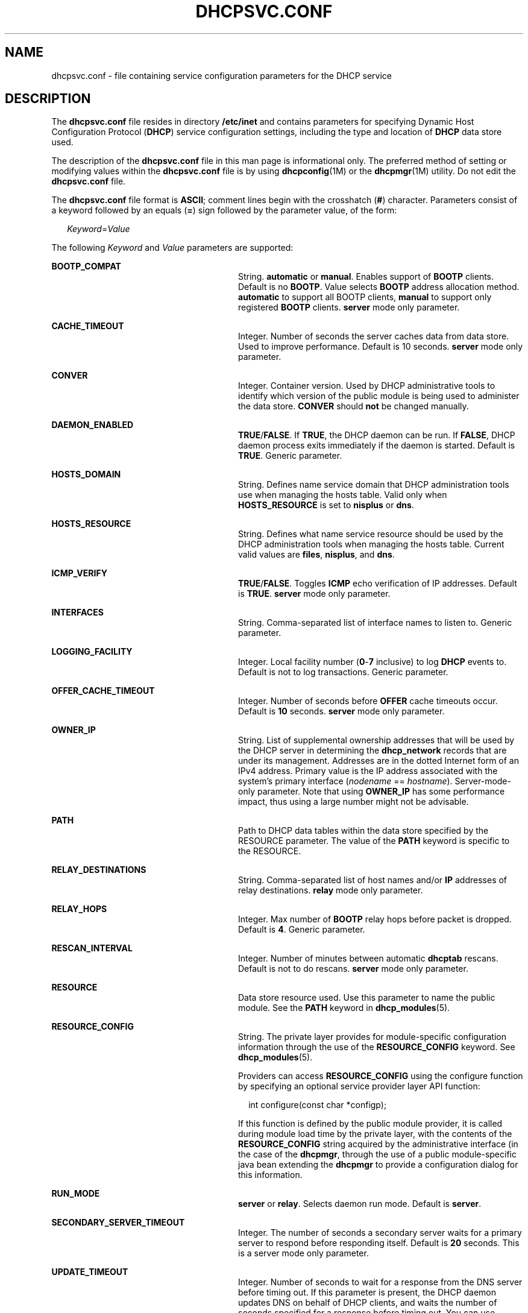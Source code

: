 '\" te
.\"  Copyright (c) 2003 Sun Microsystems, Inc. All rights reserved.
.\" The contents of this file are subject to the terms of the Common Development and Distribution License (the "License").  You may not use this file except in compliance with the License.
.\" You can obtain a copy of the license at usr/src/OPENSOLARIS.LICENSE or http://www.opensolaris.org/os/licensing.  See the License for the specific language governing permissions and limitations under the License.
.\" When distributing Covered Code, include this CDDL HEADER in each file and include the License file at usr/src/OPENSOLARIS.LICENSE.  If applicable, add the following below this CDDL HEADER, with the fields enclosed by brackets "[]" replaced with your own identifying information: Portions Copyright [yyyy] [name of copyright owner]
.TH DHCPSVC.CONF 4 "Jun 26, 2003"
.SH NAME
dhcpsvc.conf \- file containing service configuration parameters for the DHCP
service
.SH DESCRIPTION
.sp
.LP
The \fBdhcpsvc.conf\fR file resides in directory \fB/etc/inet\fR and contains
parameters for specifying Dynamic Host Configuration Protocol (\fBDHCP\fR)
service configuration settings, including the type and location of \fBDHCP\fR
data store used.
.sp
.LP
The description of the \fBdhcpsvc.conf\fR file in this man page is
informational only. The preferred method of setting or modifying values within
the \fBdhcpsvc.conf\fR file is by using \fBdhcpconfig\fR(1M) or the
\fBdhcpmgr\fR(1M) utility. Do not edit the \fBdhcpsvc.conf\fR file.
.sp
.LP
The \fBdhcpsvc.conf\fR file format is \fBASCII\fR; comment lines begin with the
crosshatch (\fB#\fR) character. Parameters consist of a keyword followed by an
equals (\fB=\fR) sign followed by the parameter value, of the form:
.sp
.in +2
.nf
\fIKeyword\fR=\fIValue\fR
.fi
.in -2
.sp

.sp
.LP
The following \fIKeyword\fR and \fIValue\fR parameters are supported:
.sp
.ne 2
.na
\fBBOOTP_COMPAT\fR
.ad
.RS 28n
String. \fBautomatic\fR or \fBmanual\fR. Enables support of \fBBOOTP\fR
clients. Default is no \fBBOOTP\fR. Value selects \fBBOOTP\fR address
allocation method. \fBautomatic\fR to support all BOOTP clients, \fBmanual\fR
to support only registered \fBBOOTP\fR clients. \fBserver\fR mode only
parameter.
.RE

.sp
.ne 2
.na
\fBCACHE_TIMEOUT\fR
.ad
.RS 28n
Integer. Number of seconds the server caches data from data store. Used to
improve performance. Default is 10 seconds. \fBserver\fR mode only parameter.
.RE

.sp
.ne 2
.na
\fBCONVER\fR
.ad
.RS 28n
Integer. Container version. Used by DHCP administrative tools to identify which
version of the public module is being used to administer the data store.
\fBCONVER\fR should \fBnot\fR be changed manually.
.RE

.sp
.ne 2
.na
\fBDAEMON_ENABLED\fR
.ad
.RS 28n
\fBTRUE\fR/\fBFALSE\fR. If \fBTRUE\fR, the DHCP daemon can be run. If
\fBFALSE\fR, DHCP daemon process exits immediately if the daemon is started.
Default is \fBTRUE\fR. Generic parameter.
.RE

.sp
.ne 2
.na
\fBHOSTS_DOMAIN\fR
.ad
.RS 28n
String. Defines name service domain that DHCP administration tools use when
managing the hosts table. Valid only when \fBHOSTS_RESOURCE\fR is set to
\fBnisplus\fR or \fBdns\fR.
.RE

.sp
.ne 2
.na
\fBHOSTS_RESOURCE\fR
.ad
.RS 28n
String. Defines what name service resource should be used by the DHCP
administration tools when managing the hosts table. Current valid values are
\fBfiles\fR, \fBnisplus\fR, and \fBdns\fR.
.RE

.sp
.ne 2
.na
\fBICMP_VERIFY\fR
.ad
.RS 28n
\fBTRUE\fR/\fBFALSE\fR. Toggles \fBICMP\fR echo verification of IP addresses.
Default is \fBTRUE\fR. \fBserver\fR mode only parameter.
.RE

.sp
.ne 2
.na
\fBINTERFACES\fR
.ad
.RS 28n
String. Comma-separated list of interface names to listen to. Generic
parameter.
.RE

.sp
.ne 2
.na
\fBLOGGING_FACILITY\fR
.ad
.RS 28n
Integer. Local facility number (\fB0\fR-\fB7\fR inclusive) to log \fBDHCP\fR
events to. Default is not to log transactions. Generic parameter.
.RE

.sp
.ne 2
.na
\fBOFFER_CACHE_TIMEOUT\fR
.ad
.RS 28n
Integer. Number of seconds before \fBOFFER\fR cache timeouts occur. Default is
\fB10\fR seconds. \fBserver\fR mode only parameter.
.RE

.sp
.ne 2
.na
\fBOWNER_IP\fR
.ad
.RS 28n
String. List of supplemental ownership addresses  that will be used by the DHCP
server in determining the \fBdhcp_network\fR records that are under its
management. Addresses are in the dotted Internet form of an IPv4 address.
Primary value is the IP address associated with the system's primary interface
(\fInodename\fR == \fIhostname\fR). Server-mode-only parameter. Note that using
\fBOWNER_IP\fR has some performance impact, thus using a large number might not
be advisable.
.RE

.sp
.ne 2
.na
\fBPATH\fR
.ad
.RS 28n
Path to DHCP data tables within the data store specified by the RESOURCE
parameter. The value of the \fBPATH\fR keyword is specific to the RESOURCE.
.RE

.sp
.ne 2
.na
\fBRELAY_DESTINATIONS\fR
.ad
.RS 28n
String. Comma-separated list of host names and/or \fBIP\fR addresses of relay
destinations. \fBrelay\fR mode only parameter.
.RE

.sp
.ne 2
.na
\fBRELAY_HOPS \fR
.ad
.RS 28n
Integer. Max number of \fBBOOTP\fR relay hops before packet is dropped. Default
is \fB4\fR. Generic parameter.
.RE

.sp
.ne 2
.na
\fBRESCAN_INTERVAL\fR
.ad
.RS 28n
Integer. Number of minutes between automatic \fBdhcptab\fR rescans. Default is
not to do rescans. \fBserver\fR mode only parameter.
.RE

.sp
.ne 2
.na
\fBRESOURCE\fR
.ad
.RS 28n
Data store resource used. Use this parameter to name the public module. See the
\fBPATH\fR keyword in \fBdhcp_modules\fR(5).
.RE

.sp
.ne 2
.na
\fBRESOURCE_CONFIG\fR
.ad
.RS 28n
String. The private layer provides for module-specific configuration
information through the use of the \fBRESOURCE_CONFIG\fR keyword. See
\fBdhcp_modules\fR(5).
.sp
Providers can access \fBRESOURCE_CONFIG\fR using the configure function by
specifying an optional service provider layer API function:
.sp
.in +2
.nf
int configure(const char *configp);
.fi
.in -2

If this function is defined by the public module provider, it is called during
module load time by the private layer, with the contents of the
\fBRESOURCE_CONFIG\fR string acquired by the administrative interface (in the
case of the \fBdhcpmgr\fR, through the use of a public module-specific java
bean extending the \fBdhcpmgr\fR to provide a configuration dialog for this
information.
.RE

.sp
.ne 2
.na
\fBRUN_MODE\fR
.ad
.RS 28n
\fBserver\fR or \fBrelay\fR. Selects daemon run mode. Default is \fBserver\fR.
.RE

.sp
.ne 2
.na
\fBSECONDARY_SERVER_TIMEOUT\fR
.ad
.RS 28n
Integer. The number of seconds a secondary server waits for a primary server to
respond before responding itself. Default is \fB20\fR seconds. This is a server
mode only parameter.
.RE

.sp
.ne 2
.na
\fBUPDATE_TIMEOUT\fR
.ad
.RS 28n
Integer. Number of seconds to wait for a response from the DNS server before
timing out. If this parameter is present, the DHCP daemon updates DNS on behalf
of DHCP clients, and waits the number of seconds specified for a response
before timing out. You can use \fBUPDATE_TIMEOUT\fR without specifying a number
to enable DNS updates with the default timeout of 15 seconds. If this parameter
is not present, the DHCP daemon does not update DNS for DHCP clients.
.RE

.sp
.ne 2
.na
\fBVERBOSE\fR
.ad
.RS 28n
\fBTRUE\fR/\fBFALSE\fR. Toggles verbose mode, determining amount of status and
error messages reported by the daemon. Default is \fBFALSE\fR. Set to
\fBTRUE\fR only for debugging. Generic parameter.
.RE

.SH SEE ALSO
.sp
.LP
\fBdhcpmgr\fR(1M), \fBin.dhcpd\fR(1M), \fBdhcp\fR(5), \fBdhcp_modules\fR(5)
.sp
.LP
\fISystem Administration Guide: IP Services\fR
